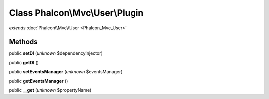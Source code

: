 Class **Phalcon\\Mvc\\User\\Plugin**
====================================

*extends* :doc:`Phalcon\\Mvc\\User <Phalcon_Mvc_User>`

Methods
---------

public **setDI** (*unknown* $dependencyInjector)

public **getDI** ()

public **setEventsManager** (*unknown* $eventsManager)

public **getEventsManager** ()

public **__get** (*unknown* $propertyName)

